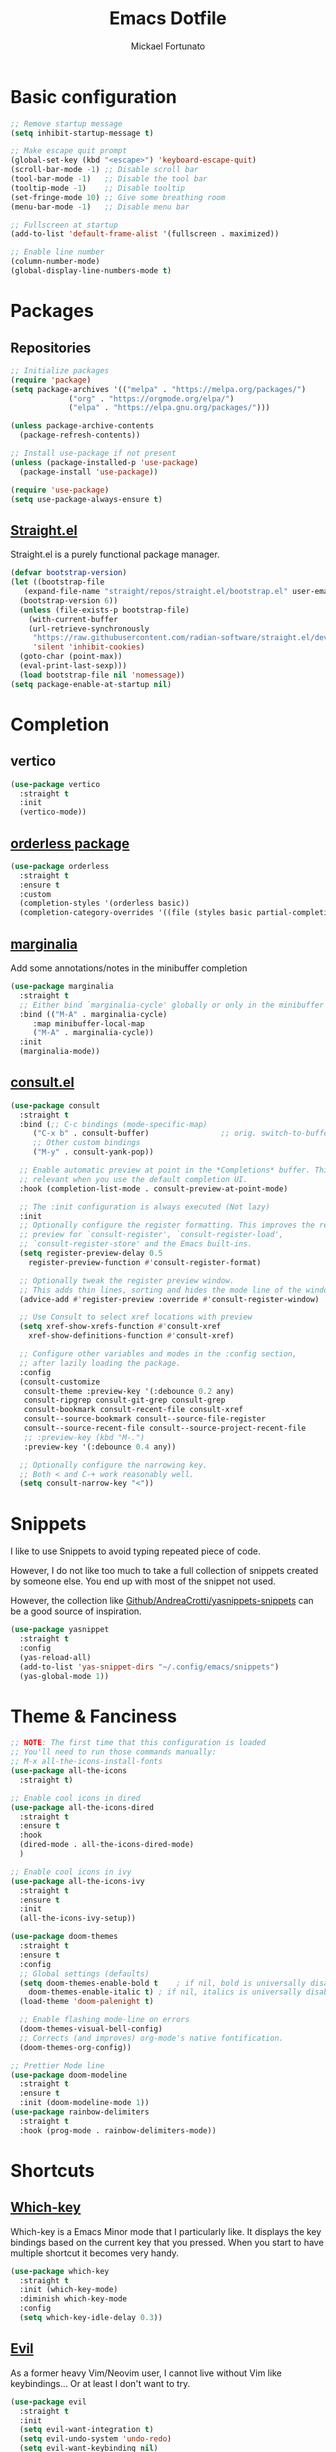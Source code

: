 #+TITLE: Emacs Dotfile
#+AUTHOR: Mickael Fortunato
#+EMAIL: morsi.morsicus@gmail.com
#+OPTIONS: num:nil
* Basic configuration
#+BEGIN_SRC emacs-lisp
  ;; Remove startup message
  (setq inhibit-startup-message t)

  ;; Make escape quit prompt
  (global-set-key (kbd "<escape>") 'keyboard-escape-quit)
  (scroll-bar-mode -1) ;; Disable scroll bar
  (tool-bar-mode -1)   ;; Disable the tool bar
  (tooltip-mode -1)    ;; Disable tooltip
  (set-fringe-mode 10) ;; Give some breathing room
  (menu-bar-mode -1)   ;; Disable menu bar

  ;; Fullscreen at startup
  (add-to-list 'default-frame-alist '(fullscreen . maximized))

  ;; Enable line number
  (column-number-mode)
  (global-display-line-numbers-mode t)
#+END_SRC
* Packages
** Repositories
#+BEGIN_SRC emacs-lisp
  ;; Initialize packages
  (require 'package)
  (setq package-archives '(("melpa" . "https://melpa.org/packages/")
			   ("org" . "https://orgmode.org/elpa/")
			   ("elpa" . "https://elpa.gnu.org/packages/")))

  (unless package-archive-contents
    (package-refresh-contents))

  ;; Install use-package if not present
  (unless (package-installed-p 'use-package)
    (package-install 'use-package))

  (require 'use-package)
  (setq use-package-always-ensure t)
#+END_SRC
** [[https://github.com/radian-software/straight.el][Straight.el]]
Straight.el is a purely functional package manager.
#+BEGIN_SRC emacs-lisp
  (defvar bootstrap-version)
  (let ((bootstrap-file
	 (expand-file-name "straight/repos/straight.el/bootstrap.el" user-emacs-directory))
	(bootstrap-version 6))
    (unless (file-exists-p bootstrap-file)
      (with-current-buffer
	  (url-retrieve-synchronously
	   "https://raw.githubusercontent.com/radian-software/straight.el/develop/install.el"
	   'silent 'inhibit-cookies)
	(goto-char (point-max))
	(eval-print-last-sexp)))
    (load bootstrap-file nil 'nomessage))
  (setq package-enable-at-startup nil)
#+END_SRC
* Completion
** vertico
#+BEGIN_SRC emacs-lisp
  (use-package vertico
    :straight t
    :init
    (vertico-mode))
#+END_SRC
** [[https://github.com/oantolin/orderless][orderless package]]
#+BEGIN_SRC emacs-lisp
  (use-package orderless
    :straight t
    :ensure t
    :custom
    (completion-styles '(orderless basic))
    (completion-category-overrides '((file (styles basic partial-completion)))))
#+END_SRC
** [[https://github.com/minad/marginalia][marginalia]]
Add some annotations/notes in the minibuffer completion
#+BEGIN_SRC emacs-lisp
  (use-package marginalia
    :straight t
    ;; Either bind `marginalia-cycle' globally or only in the minibuffer
    :bind (("M-A" . marginalia-cycle)
	   :map minibuffer-local-map
	   ("M-A" . marginalia-cycle))
    :init
    (marginalia-mode))
#+END_SRC
** [[https://github.com/minad/consult/][consult.el]]
#+BEGIN_SRC emacs-lisp
  (use-package consult
    :straight t
    :bind (;; C-c bindings (mode-specific-map)
	   ("C-x b" . consult-buffer)                ;; orig. switch-to-buffer
	   ;; Other custom bindings
	   ("M-y" . consult-yank-pop))

    ;; Enable automatic preview at point in the *Completions* buffer. This is
    ;; relevant when you use the default completion UI.
    :hook (completion-list-mode . consult-preview-at-point-mode)

    ;; The :init configuration is always executed (Not lazy)
    :init
    ;; Optionally configure the register formatting. This improves the register
    ;; preview for `consult-register', `consult-register-load',
    ;; `consult-register-store' and the Emacs built-ins.
    (setq register-preview-delay 0.5
	  register-preview-function #'consult-register-format)

    ;; Optionally tweak the register preview window.
    ;; This adds thin lines, sorting and hides the mode line of the window.
    (advice-add #'register-preview :override #'consult-register-window)

    ;; Use Consult to select xref locations with preview
    (setq xref-show-xrefs-function #'consult-xref
	  xref-show-definitions-function #'consult-xref)

    ;; Configure other variables and modes in the :config section,
    ;; after lazily loading the package.
    :config
    (consult-customize
     consult-theme :preview-key '(:debounce 0.2 any)
     consult-ripgrep consult-git-grep consult-grep
     consult-bookmark consult-recent-file consult-xref
     consult--source-bookmark consult--source-file-register
     consult--source-recent-file consult--source-project-recent-file
     ;; :preview-key (kbd "M-.")
     :preview-key '(:debounce 0.4 any))

    ;; Optionally configure the narrowing key.
    ;; Both < and C-+ work reasonably well.
    (setq consult-narrow-key "<"))
#+END_SRC
* Snippets
I like to use Snippets to avoid typing repeated piece of code.

However, I do not like too much to take a full collection of snippets created by someone else.
You end up with most of the snippet not used.

However, the collection like [[https://github.com/AndreaCrotti/yasnippet-snippets/][Github/AndreaCrotti/yasnippets-snippets]] can be a good source of inspiration.
#+BEGIN_SRC emacs-lisp
  (use-package yasnippet
    :straight t
    :config
    (yas-reload-all)
    (add-to-list 'yas-snippet-dirs "~/.config/emacs/snippets")
    (yas-global-mode 1))
#+END_SRC

* Theme & Fanciness
#+BEGIN_SRC emacs-lisp
  ;; NOTE: The first time that this configuration is loaded
  ;; You'll need to run those commands manually:
  ;; M-x all-the-icons-install-fonts
  (use-package all-the-icons
    :straight t)

  ;; Enable cool icons in dired
  (use-package all-the-icons-dired
    :straight t
    :ensure t
    :hook
    (dired-mode . all-the-icons-dired-mode)
    )

  ;; Enable cool icons in ivy
  (use-package all-the-icons-ivy
    :straight t
    :ensure t
    :init
    (all-the-icons-ivy-setup))

  (use-package doom-themes
    :straight t
    :ensure t
    :config
    ;; Global settings (defaults)
    (setq doom-themes-enable-bold t    ; if nil, bold is universally disabled
	  doom-themes-enable-italic t) ; if nil, italics is universally disabled
    (load-theme 'doom-palenight t)

    ;; Enable flashing mode-line on errors
    (doom-themes-visual-bell-config)
    ;; Corrects (and improves) org-mode's native fontification.
    (doom-themes-org-config))

  ;; Prettier Mode line
  (use-package doom-modeline
    :straight t
    :ensure t
    :init (doom-modeline-mode 1))
  (use-package rainbow-delimiters
    :straight t
    :hook (prog-mode . rainbow-delimiters-mode))
#+END_SRC
* Shortcuts
** [[https://github.com/justbur/emacs-which-key][Which-key]]
Which-key is a Emacs Minor mode that I particularly like. It displays the key bindings based on the current key that you pressed.
When you start to have multiple shortcut it becomes very handy.
#+BEGIN_SRC emacs-lisp
  (use-package which-key
    :straight t
    :init (which-key-mode)
    :diminish which-key-mode
    :config
    (setq which-key-idle-delay 0.3))
#+END_SRC
** [[https://github.com/emacs-evil/evil][Evil]]
As a former heavy Vim/Neovim user, I cannot live without Vim like keybindings... Or at least I don't want to try.
#+BEGIN_SRC emacs-lisp
  (use-package evil
    :straight t
    :init
    (setq evil-want-integration t)
    (setq evil-undo-system 'undo-redo)
    (setq evil-want-keybinding nil)
    (setq evil-want-C-u-scroll t)
    (setq evil-want-C-i-jump nil)
    :config
    (evil-mode 1)
    (define-key evil-insert-state-map (kbd "C-g") 'evil-normal-state)

    (evil-set-initial-state 'messages-buffer-mode 'normal)
    (evil-set-initial-state 'dashboard-mode 'normal))
#+END_SRC
** [[https://github.com/emacs-evil/evil][Evil-collection]]
It's a collection of evil (Vim) keybindings that try to cover some blindspots of the original evil-mode.
#+BEGIN_SRC emacs-lisp
  (use-package evil-collection
    :straight t
    :after evil
    :config
    (evil-collection-init))
#+END_SRC
** [[https://github.com/abo-abo/hydra][Hydra]]
Hydra is package helping to repeat an action without retyping a shortcut.
The good example is when you are doing a prensentation on Emacs and you want to zoom-in in order to make the text readable for everyone.
#+BEGIN_SRC emacs-lisp
  (use-package hydra
    :straight t)

  (defhydra hydra-text-scale (:timeout 5)
    "scale text"
    ("+" text-scale-increase "in")
    ("-" text-scale-decrease "out")
    ("k" nil "finished" :exit t))
#+END_SRC
** [[https://github.com/noctuid/general.el][General]]
It's a package that ease the process of keybinding. Especially for Evil user.
I use it a lot to mimic the shortcut of [[https://github.com/syl20bnr/spacemacs][Spacemacs]] and other "Space-based" shortcut distibutions
#+BEGIN_SRC emacs-lisp
  (use-package general
    :straight t
    :config
    (general-create-definer morsicus/leader-keys
      :keymaps '(normal insert visual emacs)
      :prefix "SPC"
      :global-prefix "C-SPC")

    (morsicus/leader-keys
      "a"  '(:ignore t :which-key "apps")
      "ag" '(magit-status :which-key "git")

      "f"  '(:ignore t :which-key "files")
      "ff"  '(find-file :which-key "find")
      "fs"  '(consult-line :which-key "search")
      "fS"  '(consult-imenu :which-key "search-imenu")

      "l"  '(:ignore t :which-key "lsp")

      "g"  '(:ignore t :which-key "go")
      "gd" '(lsp-find-definition :which-key "definition")
      "gr" '(lsp-ui-peek-find-references :which-key "references")


      "x"  '(:ignore t :which-key "exec")
      "xx" '(counsel-M-x :which-key "M-x")
      "xe" '(eval-last-sexp :which-key "eval-last-sexp")
      "z"  '(hydra-text-scale/body :which-key "zoom")))
#+END_SRC
*** TODO Split the general configuration into mutliple pieces
* Buffers and Windows
** Buffers
*** Shortcuts
#+BEGIN_SRC emacs-lisp
  (morsicus/leader-keys
    "b"  '(:ignore t :which-key "buffers")
    "bb" '(consult-buffer :which-key "list")
    "bd" '(kill-buffer :which-key "kill")
    "bD" '(morsicus/kill-other-buffers :which-key "kill-others")
    "bn" '(next-buffer :which-key "next")
    "bp" '(previous-buffer :which-key "previous"))
#+END_SRC
*** Custom function to kill buffer except the current one
#+BEGIN_SRC emacs-lisp
  (defun morsicus/kill-other-buffers ()
    "Kill all other buffers."
    (interactive)
    (mapc 'kill-buffer (delq (current-buffer) (buffer-list))))
#+END_SRC
** Windows/Splits
#+BEGIN_SRC emacs-lisp
  ;; Ease the process to move across windows
  ;; Use <shift+Arrow>
  (windmove-default-keybindings)
  (require 'general)
  (morsicus/leader-keys
    "w"  '(:ignore t :which-key "windows")
    "w/" '(split-window-vertically :which-key "vsplit")
    "w-" '(split-window-horizontally :which-key "split")
    "wd" '(delete-window :which-key "delete")
    "wD" '(delete-other-windows :which-key "delete"))
#+END_SRC
* Development
** Basis
#+BEGIN_SRC emacs-lisp
  ;; Magit
  (use-package magit
    :straight t)
#+END_SRC
** LSP
#+BEGIN_SRC emacs-lisp
  (use-package lsp-mode
    :straight t
    :commands (lsp lsp-deferred)
    :hook ((python-mode go-mode) . lsp-deferred)
    :demand t
    :init
    (setq lsp-keymap-prefix "C-c l")
    :config
    (setq lsp-auto-configure t)
    (lsp-enable-which-key-integration t))

  (use-package lsp-ui
    :straight t
    :config
    (setq lsp-ui-flycheck-enable t)
    (add-to-list 'lsp-ui-doc-frame-parameters '(no-accept-focus . t))
    (define-key lsp-ui-mode-map [remap xref-find-definitions] #'lsp-ui-peek-find-definitions)
    (define-key lsp-ui-mode-map [remap xref-find-references] #'lsp-ui-peek-find-references))

  ;; Autocompletion
  (use-package company
    :straight t
    :after lsp-mode
    :hook (lsp-mode . company-mode)
    :bind (:map company-active-map
		("<tab>" . company-complete-selection))
    (:map lsp-mode-map
	  ("<tab>" . company-indent-or-complete-common))
    :custom
    (company-minimum-prefix-length 1)
    (company-idle-delay 0.0))

  (use-package company-box
    :straight t
    :hook (company-mode . company-box-mode))

  ;; Java
  (use-package lsp-java
    :straight t
    :config (add-hook 'java-mode-hook 'lsp))

  (use-package go-mode
    :straight t
    :config (add-hook 'go-mode-hook 'lsp-deferred))

  (use-package terraform-mode
    :straight t
    :config (add-hook 'terraform-mode-hook 'lsp-deferred))
#+END_SRC
* Org-Mode and Note Taking
I'm used to take notes into [[https://obsidian.md/][Obsidian]] and [[https://logseq.com/][Logseq]] and other alternatives.
Moving to org-mode is a way to bring everything (ie. Notes, Code, Mails, ...) in the same tool to avoid as much as possible swithing context.

Wy workflow is heavily inspired by the [[https://en.wikipedia.org/wiki/Zettelkasten][Zettelkasten Method]].

If we try to sum-up quickly, what I want to achieve with org-mode are the following goals:
- Get into Emacs everything that I read/highlight from my different devices (ie. I spend a big part of my time reading on my phone/tablette/Kindle)
- Being able to create without any friction new notes. Everytime that I have a thought.
- Link my notes together and discover new connected nodes in a Graph View like
- Being able to export and publish some notes in HTML, for example
- Managing my tasks and calendar in Emacs would be an amazing plus. Especially because I feel more productive when I'm able to plan and time-lock my day of work.
** org-mode
#+BEGIN_SRC emacs-lisp
  (use-package org
    :straight t
    :config
    (setq org-agenda-files
	  '("~/Documents/Org/Roam/daily"))
    (setq org-log-done 'time))
#+END_SRC
** [[https://www.orgroam.com/][org-roam]]
#+BEGIN_SRC emacs-lisp
  (use-package org-roam
    :straight t
    :ensure t
    :custom
    (org-roam-directory "~/Documents/Org/Roam")
    :general
    (morsicus/leader-keys
      "o"   '(:ignore t :which-key "org")
      "ot"  '(:ignore t :which-key "org-task")
      "otd"  '(org-deadline :which-key "org-deadline")
      "ots"  '(org-schedule :which-key "org-schedule")
      "otl"  '(org-todo-list :which-key "org-todo-list")
      "on"  '(:ignore t :which-key "org-notes")
      "ona"  '(org-roam-alias-add :which-key "roam-alias")
      "onl"   '(org-roam-buffer-toggle :which-key "roam-list")
      "onf"   '(org-roam-node-find :which-key "roam-find")
      "onf"   '(org-roam-tag-add :which-key "roam-tag")
      "oni"   '(morsicus/org-roam-node-insert :which-key "roam-insert")
      "od"  '(morsicus/hydra-org-roam-capture-daily/body :which-key "capture-daily")
      "oj"  '(morsicus/hydra-org-roam-journal/body :which-key "roam-journal")
      "oc"  '(org-roam-capture :which-key "capture")
      "oo"  '(org-open-at-point :which-key "open"))
    :config
    (require 'org-roam-dailies)
    (org-roam-setup))
#+END_SRC
** org-roam research (with consult-ripgrep)
#+BEGIN_SRC emacs-lisp
  (defun morsicus/org-roam-rg-search ()
    "Search in org-roam database with consult-ripgrep"
    (interactive)
    (let ((consult-ripgrep-command "rg --null --ignore-case --type org --line-buffered --color=always --max-columns=500 --no-heading --line-number . -e ARG OPTS"))
      (consult-ripgrep "~/Documents/Org/Roam")))

  (require 'general)
  (morsicus/leader-keys
    "ons" '(morsicus/org-roam-rg-search :which-key "morsicus/org-roam-rg-search"))
#+END_SRC
*** Custom Hydra functions
**** Interactive menu to capture in daily entries
#+BEGIN_SRC emacs-lisp
  (require 'hydra)
  (defhydra morsicus/hydra-org-roam-capture-daily ()
    "
    Choose a Journal entry to capture in:
    _t_ Today
    _T_ Tomorrow
    _y_ Yesterday

    _q_ Do Nothing
    "
    ("q" nil)
    ("t" org-roam-dailies-capture-today)
    ("T" org-roam-dailies-capture-tomorrow)
    ("y" org-roam-dailies-capture-yesterday))
#+END_SRC
**** Interactive menu to quickly get a daily node
#+BEGIN_SRC emacs-lisp
  (require 'hydra)
  (defhydra morsicus/hydra-org-roam-journal ()
    "
    Choose a Journal entry to get:
    _t_ Today
    _T_ Tomorrow
    _y_ Yesterday
    _a_ Agenda (Choose a date)

    _q_ Do Nothing
    "
    ("q" nil)
    ("t" org-roam-dailies-goto-today)
    ("T" org-roam-dailies-goto-tomorrow)
    ("y" org-roam-dailies-goto-yesterday)
    ("a" org-roam-dailies-goto-date))
#+END_SRC
*** Custom function to fix the org-roam-node-insert in Evil mode
When using org-roam-node-insert function provided by org-roam with Evil in Normal mode I cannot smoothly create a new node in the current note.
The link to the node in added before the cursor. Which is annoying.

The following piece of code comes from [[https://gist.github.com/daniel-koudouna/39f03845914e34acde4d4c6a27c5176a][Gist]].
#+BEGIN_SRC emacs-lisp
  (defun morsicus/is-end-of-line ()
    "Compare point with end of line."
    (let* ((pos (current-column))
	   (end-pos (save-excursion
		      (evil-end-of-line)
		      (current-column))))
      (eq pos end-pos)))

  (defun morsicus/compare-with-end-of-word ()
    "Compare point with end of word."
    (let* ((pos (current-column))
	   (end-pos (save-excursion
		      (evil-backward-word-begin)
		      (evil-forward-word-end)
		      (current-column))))
      (- pos end-pos)))

  (defun morsicus/point-is-space ()
    "Check if point is whitespace."
    (char-equal ?\s (char-after)))

  (defun morsicus/insert-after (func)
    "Run FUNC after the end of word, ignoring whitespace."
    (interactive)
    (let ((relative-loc (morsicus/compare-with-end-of-word)))
      (cond ((morsicus/is-end-of-line)
	     (end-of-line)
	     (call-interactively func))
	    ((eq 0 relative-loc)
	     (evil-forward-char)
	     (call-interactively func))
	    ((and (> 0 relative-loc) (not (morsicus/point-is-space)))
	     (evil-forward-word-end)
	     (if (morsicus/is-end-of-line)
		 (end-of-line)
	       (evil-forward-char))
	     (call-interactively func))
	    (t
	     (call-interactively func)))))
  (defun morsicus/org-roam-node-insert ()
    "Custom org-roam-node-insert to ensure that the link appears after the cursor."
    (interactive)
    (morsicus/insert-after 'org-roam-node-insert))
#+END_SRC

** [[https://github.com/org-roam/org-roam-ui][org-roam-ui]]
#+BEGIN_SRC emacs-lisp
  (use-package org-roam-ui
    :straight t
    :after org-roam
    :general
    (morsicus/leader-keys
      "o"  '(:ignore t :which-key "org")
      "og" '(org-roam-ui-open :which-key "roam-graph")))
#+END_SRC

** [[https://github.com/minad/org-modern][org-modern]]
#+BEGIN_SRC emacs-lisp
  (use-package org-modern
    :straight t
    :config
    (global-org-modern-mode t))
#+END_SRC
